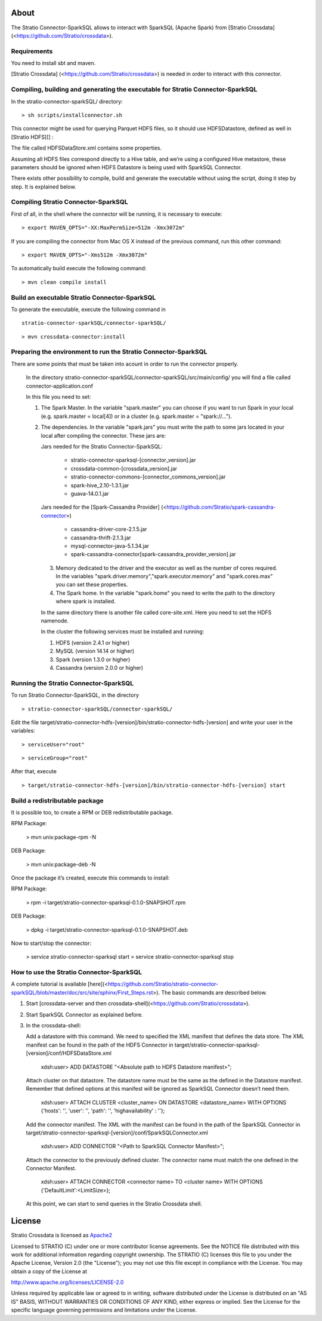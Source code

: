 About
=====
The Stratio Connector-SparkSQL allows to interact with SparkSQL (Apache Spark) from [Stratio Crossdata] (<https://github.com/Stratio/crossdata>).

Requirements
------------
You need to install sbt and maven.

[Stratio Crossdata] (<https://github.com/Stratio/crossdata>) is needed in order to interact with this connector.

Compiling, building and generating the executable for Stratio Connector-SparkSQL
--------------------------------------------------------------------------------
In the stratio-connector-sparkSQL/ directory:

::

    > sh scripts/installconnector.sh

This connector might be used for querying Parquet HDFS files, so it should use HDFSDatastore, defined as well in [Stratio HDFS][] :

The file called HDFSDataStore.xml contains some properties.

Assuming all HDFS files correspond directly to a Hive table, and we’re using a configured Hive metastore, these parameters should be ignored when HDFS Datastore is being used with SparkSQL Connector.

There exists other possibility to compile, build and generate the executable without using the script, doing it step by step. It is explained below.

Compiling Stratio Connector-SparkSQL
------------------------------------
First of all, in the shell where the connector will be running, it is necessary to execute:

::

      > export MAVEN_OPTS="-XX:MaxPermSize=512m -Xmx3072m"

If you are compiling the connector from Mac OS X instead of the previous command, run this other command:

::

      > export MAVEN_OPTS="-Xms512m -Xmx3072m"

To automatically build execute the following command:

::

       > mvn clean compile install

Build an executable Stratio Connector-SparkSQL
----------------------------------------------

To generate the executable, execute the following command in

::

       stratio-connector-sparkSQL/connector-sparkSQL/

::

       > mvn crossdata-connector:install

Preparing the environment to run the Stratio Connector-SparkSQL
---------------------------------------------------------------

There are some points that must be taken into acount in order to run the connector properly.

 In the directory stratio-connector-sparkSQL/connector-sparkSQL/src/main/config/ you will find a file called connector-application.conf

 In this file you need to set:

 1) The Spark Master. In the variable "spark.master" you can choose if you want to run Spark in your local (e.g. spark.master = local[4]) or in a cluster (e.g. spark.master = "spark://...").

 2) The dependencies. In the variable "spark.jars" you must write the path to some jars located in your local after compiling the connector. These jars are:

    Jars needed for the Stratio Connector-SparkSQL:

        - stratio-connector-sparksql-[connector_version].jar
        - crossdata-common-[crossdata_version].jar
        - stratio-connector-commons-[connector_commons_version].jar
        - spark-hive_2.10-1.3.1.jar
        - guava-14.0.1.jar

    Jars needed for the [Spark-Cassandra Provider] (<https://github.com/Stratio/spark-cassandra-connector>)

        - cassandra-driver-core-2.1.5.jar
        - cassandra-thrift-2.1.3.jar
        - mysql-connector-java-5.1.34.jar
        - spark-cassandra-connector[spark-cassandra_provider_version].jar

  3) Memory dedicated to the driver and the executor as well as the number of cores required. In the variables "spark.driver.memory","spark.executor.memory" and "spark.cores.max" you can set these properties.

  4) The Spark home. In the variable "spark.home" you need to write the path to the directory where spark is installed.

  In the same directory there is another file called core-site.xml. Here you need to set the HDFS namenode.

  In the cluster the following services must be installed and running:

  1) HDFS (version 2.4.1 or higher)

  2) MySQL (version 14.14 or higher)

  3) Spark (version 1.3.0 or higher)

  4) Cassandra (version 2.0.0 or higher)


Running the Stratio Connector-SparkSQL
--------------------------------------

To run Stratio Connector-SparkSQL, in the directory

::

       > stratio-connector-sparkSQL/connector-sparkSQL/

Edit the file target/stratio-connector-hdfs-[version]/bin/stratio-connector-hdfs-[version] and write your user in the variables:

::

  > serviceUser="root"

::

  > serviceGroup="root"

After that, execute

::

    > target/stratio-connector-hdfs-[version]/bin/stratio-connector-hdfs-[version] start


Build a redistributable package
-------------------------------

It is possible too, to create a RPM or DEB redistributable package.

RPM Package:

    > mvn unix:package-rpm -N

DEB Package:

    > mvn unix:package-deb -N

Once the package it’s created, execute this commands to install:

RPM Package:

    > rpm -i target/stratio-connector-sparksql-0.1.0-SNAPSHOT.rpm

DEB Package:

    > dpkg -i target/stratio-connector-sparksql-0.1.0-SNAPSHOT.deb

Now to start/stop the connector:

    > service stratio-connector-sparksql start
    > service stratio-connector-sparksql stop

How to use the Stratio Connector-SparkSQL
-----------------------------------------

A complete tutorial is available [here](<https://github.com/Stratio/stratio-connector-sparkSQL/blob/master/doc/src/site/sphinx/First_Steps.rst>). The basic commands are described below.

1.  Start [crossdata-server and then crossdata-shell](<https://github.com/Stratio/crossdata>).

2.  Start SparkSQL Connector as explained before.

3.  In the crossdata-shell:

    Add a datastore with this command. We need to specified the XML manifest that defines the data store. The XML manifest can be found in the path of the HDFS Connector in target/stratio-connector-sparksql-[version]/conf/HDFSDataStore.xml

        xdsh:user>  ADD DATASTORE "<Absolute path to HDFS Datastore manifest>";

    Attach cluster on that datastore. The datastore name must be the same as the defined in the Datastore manifest. Remember that defined options at this manifest will be ignored as SparkSQL Connector doesn’t need them.

        xdsh:user>  ATTACH CLUSTER <cluster_name> ON DATASTORE <datastore_name> WITH OPTIONS {'hosts': '', 'user': '', 'path': '', 'highavailability' : ''};

    Add the connector manifest. The XML with the manifest can be found in the path of the SparkSQL Connector in target/stratio-connector-sparksql-[version]/conf/SparkSQLConnector.xml

        xdsh:user>  ADD CONNECTOR "<Path to SparkSQL Connector Manifest>";

    Attach the connector to the previously defined cluster. The connector name must match the one defined in the Connector Manifest.

        xdsh:user>  ATTACH CONNECTOR <connector name> TO <cluster name> WITH OPTIONS {'DefaultLimit':<LimitSize>};

    At this point, we can start to send queries in the Stratio Crossdata shell.

License
=======

Stratio Crossdata is licensed as
`Apache2 <http://www.apache.org/licenses/LICENSE-2.0.txt>`__

Licensed to STRATIO (C) under one or more contributor license
agreements. See the NOTICE file distributed with this work for
additional information regarding copyright ownership. The STRATIO (C)
licenses this file to you under the Apache License, Version 2.0 (the
"License"); you may not use this file except in compliance with the
License. You may obtain a copy of the License at

http://www.apache.org/licenses/LICENSE-2.0

Unless required by applicable law or agreed to in writing, software
distributed under the License is distributed on an "AS IS" BASIS,
WITHOUT WARRANTIES OR CONDITIONS OF ANY KIND, either express or implied.
See the License for the specific language governing permissions and
limitations under the License.
